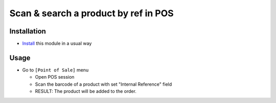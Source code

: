 =======================================
 Scan & search a product by ref in POS
=======================================

Installation
============

* `Install <https://awkhad-development.readthedocs.io/en/latest/awkhad/usage/install-module.html>`__ this module in a usual way

Usage
=====

* Go to ``[Point of Sale]`` menu

  * Open POS session
  * Scan the barcode of a product with set "Internal Reference" field
  * RESULT:
    The product will be added to the order.
